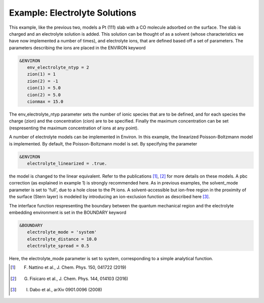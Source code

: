 .. Environ documentation example03 file, created by
   Matthew Truscott on Mon Apr 8 2019.

Example: Electrolyte Solutions
==============================

This example, like the previous two, models a Pt (111) slab with a CO molecule adsorbed on the surface. The
slab is charged and an electrolyte solution is added. This solution can be thought of as a solvent (whose
characteristics we have now implemented a number of times), and electrolyte ions, that are defined based off
a set of parameters. The parameters describing the ions are placed in the ENVIRON keyword

.. code-block:: fortran

   &ENVIRON
      env_electrolyte_ntyp = 2
      zion(1) = 1
      zion(2) = -1
      cion(1) = 5.0
      cion(2) = 5.0
      cionmax = 15.0

The env_electrolyte_ntyp parameter sets the number of ionic species that are to be defined, and for each species
the charge (zion) and the concentration (cion) are to be specified. Finally the maximum concentration can be
set (respresenting the maximum concentration of ions at any point). 

A number of electrolyte models can be implemented in Environ. In this example, the linearized Poisson-Boltzmann
model is implemented. By default, the Poisson-Boltzmann model is set. By specifying the parameter

.. code-block:: fortran

   &ENVIRON
      electrolyte_linearized = .true.

the model is changed to the linear equivalent. Refer to the publications [1]_, [2]_ for more details on these 
models. A pbc correction (as explained in example 1) is strongly recommended here. As in previous examples, the
solvent_mode parameter is set to 'full', due to a hole close to the Pt ions. A solvent-accessible but ion-free
region in the proximity of the surface (Stern layer) is modeled by introducing an ion-exclusion function as
described here [3]_. 

The interface function respresenting the boundary between the quantum mechanical region and the electrolyte
embedding environment is set in the BOUNDARY keyword

.. code-block:: fortran

   &BOUNDARY
      electrolyte_mode = 'system'
      electrolyte_distance = 10.0
      electrolyte_spread = 0.5

Here, the electrolyte_mode parameter is set to system, corresponding to a simple analytical function. 

.. [1] F. Nattino et al., J. Chem. Phys. 150, 041722 (2019)
.. [2] G. Fisicaro et al., J. Chem. Phys. 144, 014103 (2016)
.. [3] I. Dabo et al., arXiv 0901.0096 (2008)
